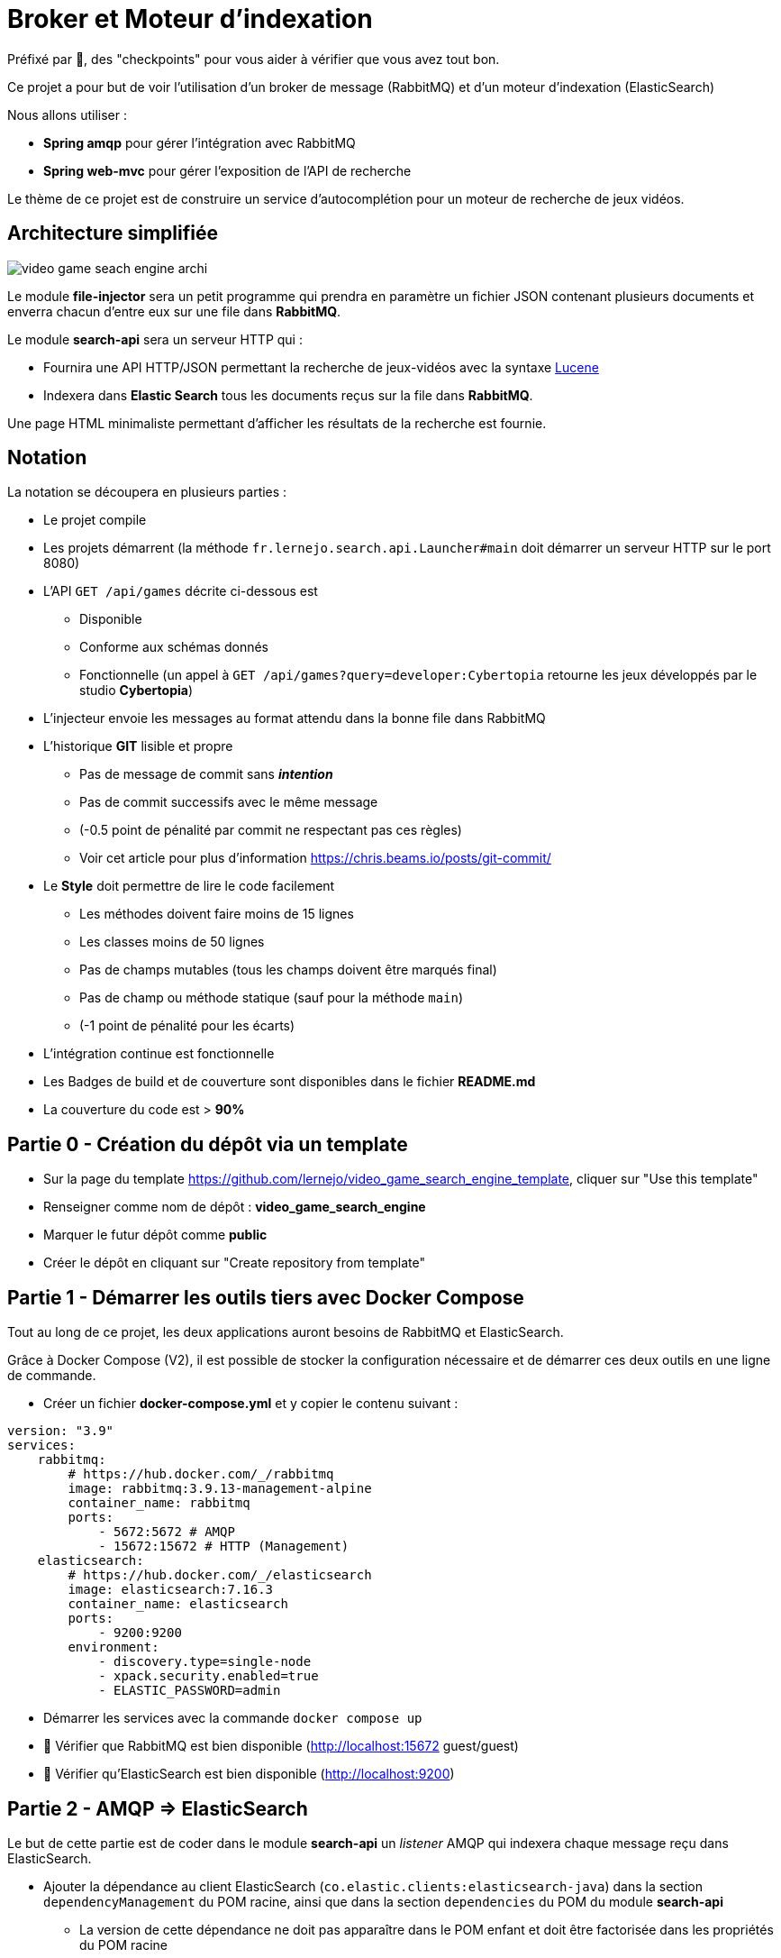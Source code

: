 :hardbreaks-option:
ifdef::env-github[]
:tip-caption: :bulb:
:note-caption: :information_source:
endif::[]

= Broker et Moteur d’indexation

Préfixé par &#x1F4D8;, des "checkpoints" pour vous aider à vérifier que vous avez tout bon.

Ce projet a pour but de voir l’utilisation d’un broker de message (RabbitMQ) et d’un moteur d’indexation (ElasticSearch)

Nous allons utiliser :

* *Spring amqp* pour gérer l’intégration avec RabbitMQ
* *Spring web-mvc* pour gérer l’exposition de l’API de recherche

Le thème de ce projet est de construire un service d’autocomplétion pour un moteur de recherche de jeux vidéos.

== Architecture simplifiée

image::video_game_seach_engine_archi.png[]

Le module *file-injector* sera un petit programme qui prendra en paramètre un fichier JSON contenant plusieurs documents et enverra chacun d’entre eux sur une file dans *RabbitMQ*.

Le module *search-api* sera un serveur HTTP qui :

* Fournira une API HTTP/JSON permettant la recherche de jeux-vidéos avec la syntaxe https://lucene.apache.org/core/2_9_4/queryparsersyntax.html[Lucene]
* Indexera dans *Elastic Search* tous les documents reçus sur la file dans *RabbitMQ*.

Une page HTML minimaliste permettant d’afficher les résultats de la recherche est fournie.

== Notation

La notation se découpera en plusieurs parties :

* Le projet compile
* Les projets démarrent (la méthode `fr.lernejo.search.api.Launcher#main` doit démarrer un serveur HTTP sur le port 8080)
* L’API `GET /api/games` décrite ci-dessous est
** Disponible
** Conforme aux schémas donnés
** Fonctionnelle (un appel à `GET /api/games?query=developer:Cybertopia` retourne les jeux développés par le studio *Cybertopia*)
* L’injecteur envoie les messages au format attendu dans la bonne file dans RabbitMQ 
* L’historique *GIT* lisible et propre
** Pas de message de commit sans _**intention**_
** Pas de commit successifs avec le même message
** (-0.5 point de pénalité par commit ne respectant pas ces règles)
** Voir cet article pour plus d’information https://chris.beams.io/posts/git-commit/
* Le **Style** doit permettre de lire le code facilement
** Les méthodes doivent faire moins de 15 lignes
** Les classes moins de 50 lignes
** Pas de champs mutables (tous les champs doivent être marqués final)
** Pas de champ ou méthode statique (sauf pour la méthode `main`)
** (-1 point de pénalité pour les écarts)
* L’intégration continue est fonctionnelle
* Les Badges de build et de couverture sont disponibles dans le fichier *README.md*
* La couverture du code est > *90%*

== Partie 0 - Création du dépôt via un template

* Sur la page du template https://github.com/lernejo/video_game_search_engine_template, cliquer sur "Use this template"
* Renseigner comme nom de dépôt : *video_game_search_engine*
* Marquer le futur dépôt comme *public*
* Créer le dépôt en cliquant sur "Create repository from template"

== Partie 1 - Démarrer les outils tiers avec Docker Compose

Tout au long de ce projet, les deux applications auront besoins de RabbitMQ et ElasticSearch.

Grâce à Docker Compose (V2), il est possible de stocker la configuration nécessaire et de démarrer ces deux outils en une ligne de commande.

** Créer un fichier *docker-compose.yml* et y copier le contenu suivant :

[source,yml]
----
version: "3.9"
services:
    rabbitmq:
        # https://hub.docker.com/_/rabbitmq
        image: rabbitmq:3.9.13-management-alpine
        container_name: rabbitmq
        ports:
            - 5672:5672 # AMQP
            - 15672:15672 # HTTP (Management)
    elasticsearch:
        # https://hub.docker.com/_/elasticsearch
        image: elasticsearch:7.16.3
        container_name: elasticsearch
        ports:
            - 9200:9200
        environment:
            - discovery.type=single-node
            - xpack.security.enabled=true
            - ELASTIC_PASSWORD=admin
----

* Démarrer les services avec la commande `docker compose up`
* &#x1F4D8; Vérifier que RabbitMQ est bien disponible (http://localhost:15672 guest/guest)
* &#x1F4D8; Vérifier qu’ElasticSearch est bien disponible (http://localhost:9200)

== Partie 2 - AMQP => ElasticSearch

Le but de cette partie est de coder dans le module *search-api* un _listener_ AMQP qui indexera chaque message reçu dans ElasticSearch.

* Ajouter la dépendance au client ElasticSearch (`co.elastic.clients:elasticsearch-java`) dans la section `dependencyManagement` du POM racine, ainsi que dans la section `dependencies` du POM du module *search-api*
** La version de cette dépendance ne doit pas apparaître dans le POM enfant et doit être factorisée dans les propriétés du POM racine
** Pour trouver les versions disponibles d’un binaire Maven, direction https://mvnrepository.com/

* Créer une classe `ElasticSearchConfiguration` marquée comme étant une configuration au sens de Spring
* Y déclarer un bean de type `RestHighLevelClient` avec adresse, port, _username_ et _password_ configurables et avec comme valeurs par défaut `localhost`, `9200`, `elastic` et `admin`
** Les clés pour configurer ces valeurs doivent être `elasticsearch.host`, `elasticsearch.port`, `elasticsearch.username`, `elasticsearch.password`

[NOTE]
====
Il est possible de demander à Spring d’injecter des valeurs venant de la configuration.

Pour cela, on utilise l’annotation `@Value` avec comme paramètre le nom de la propriété à injecter entre `${` et `}`.

Spring se charge de transformer la valeur dans le type nécessaire (`String`, `int`, etc.)

[source,java]
----
void myMethod(@Value("${myProperty:0}") int myProperty) { // <1>
    
}
----

<1> La valeur 0 sera utilisée dans le cas où les sources de données de configuration (propriétés systèmes, fichiers application.yml, etc.) ne contiennent pas cette clé.
Il s’agit de la valeur par défaut.

====

* Créer une classe `AmqpConfiguration` à l’instar de la classe précédente
** Y déclarer la méthode suivante

[source,java]
----

static final String GAME_INFO_QUEUE = "game_info";

@Bean
Queue queue() {
    return new Queue(GAME_INFO_QUEUE, true);
}

----

* Créer une classe `GameInfoListener` marquée comme un _composant_ au sens de Spring
* Cette classe devra avoir une méthode `onMessage`
** Cette méthode sera annotée avec `@RabbitListener`, *annotation* qui prendre en paramètre le nom de la queue déclaré comme constante dans la classe précédente
** Cette méthode devra indexer le document ainsi reçu grâce à une instance de `RestHighLevelClient` injectée dans le constructeur de la classe
** L’indexation se fera dans l’index *games* avec l’id obtenu grâce au header AMQP `game_id`
** &#x1F4D8; Cette méthode est très simple et ne fait que la *_rupture protocolaire_* entre le protocole AMQP 0.9 et l’API d’ElasticSearch, par conséquent une dizaine de lignes incluant la gestion des erreurs est un grand maximum

* &#x1F4D8; Vérifier le bon fonctionnement du _listener_ en envoyant un message sur la file *game_info* via l’interface de http://localhost:15672[management de RabbitMQ]
Ce message doit avoir un header `id` avec une valeur cohérente et une propriété `content_type` avec une valeur représentant le contenu du message (cf types MIME)

== Partie 3 - Fichier => AMQP

Dans cette partie, nous allons construire un programme simple qui prendra en entrée un fichier JSON contenant un tableau de messages à envoyer et enverra chaque message sur la file *game_info* déjà crée dans RabbitMQ.

* Modifier la classe `fr.lernejo.fileinjector.Launcher` pour ouvrir le fichier passé comme premier paramètre du programme
* Ce fichier devra être lu par la librairie *jackson-databind* afin de pouvoir récupérer une _collection_ de messages
* Chacun de ces messages sera ensuite envoyé sur la file *game_info* en n’oubliant pas le `ContentType` et le header id (venant du contenu du message)
* Chaque message envoyé respectera le schema suivant :

[source,json]
----
{
    "$schema": "http://json-schema.org/schema#",
    "type": "object",
    "properties": {
        "title": {
            "type": "string"
        },
        "thumbnail": {
            "type": "string"
        },
        "short_description": {
            "type": "string"
        },
        "genre": {
            "type": "string"
        },
        "platform": {
            "type": "string"
        },
        "publisher": {
            "type": "string"
        },
        "developer": {
            "type": "string"
        },
        "release_date": {
            "type": "string"
        }
    },
    "required": [
        "title",
        "thumbnail",
        "short_description",
        "genre",
        "platform",
        "publisher",
        "developer",
        "release_date"
    ]
}
----

[NOTE]
====

Si les types du package `java.time` (comme `java.time.LocalDate` par exemple) sont utilisés dans les objets sérialisés, la dépendance supplémentaire *jackson-datatype-jsr310* est nécessaire.

Cette dépendance contient un module pour Jackson ; pour qu’il soit utilisé, il faut soit l’enregistrer nominativement, soit demander à l’instance d’`ObjectMapper` de découvrir et d’enregistrer tous les modules présents dans le _classpath_.

Enfin, pour que l’instance de `RabbitTemplate` puisse sérialiser les objets (différents de `String`), il faut lui enregistrer une instance de `Jackson2JsonMessageConverter`.
====

* &#x1F4D8; Vérifier le bon fonctionnement de l’_injecteur_, en lui faisant envoyer au _listener_ les messages contenus dans le fichier `games.json` qui est fourni dans les ressources de test
* Le programme doit se terminer une fois tous les messages envoyés
* &#x1F4D8; À nouveau ce code est relativement simple, la logique de l’injecteur ne devrait pas dépasser les 20 lignes de code

== Partie 4 - Requêtage avec le langage Lucene

Dans cette dernière partie, nous allons construire dans le module *search-api* l’API qui permettra de requêter ElasticSearch avec une requête écrite au format https://www.elastic.co/guide/en/kibana/current/lucene-query.html[Lucene].

* Créer le `@RestController` Spring qui transformera un appel `GET /api/games?query={query}` en requête sur ElasticSearch en renverra le résultat sous la forme d’un tableau JSON
** La `SearchRequest` qui doit être faite à ElasticSearch doit avoir une source de type `org.elasticsearch.index.query.QueryStringQueryBuilder`
** Il est possible de modifier le nombre de "hits" retournés avec le paramètre `size` du paramètre `source` de la requête
** Le plus simple pour sérialiser vers le _frontend_ est d’utiliser la version `java.util.Map` des "hits" et de les retourner dans une liste. Spring et Jackson s’occuperont du reste
** La structure du corps de la réponse sera donc une liste d’objets tels que décrit dans le schema de la partie 3

* &#x1F4D8; Vérifier le bon fonctionnement en utilisant l’interface web fournie (http://localhost:8080) et le jeu de données fourni
** La requête `developer:"Epic Games"` doit retourner 2 jeux
** La requête `genre:Strategy AND developer:"Epic Games"` ne doit en retourner qu’un

== The End

Vous pouvez aller plus loin si vous le souhaitez, mais vous ne serez noté que sur les points énoncés plus haut.
Les APIs, si vous les changez, doivent rester compatibles avec les schémas de l’exercice.
C’est-à-dire que :

* Des champs peuvent être ajoutés dans les réponses
* Des champs optionnels peuvent être ajoutés dans les requêtes
* Les champs existants ne peuvent pas être supprimés ou renommés

